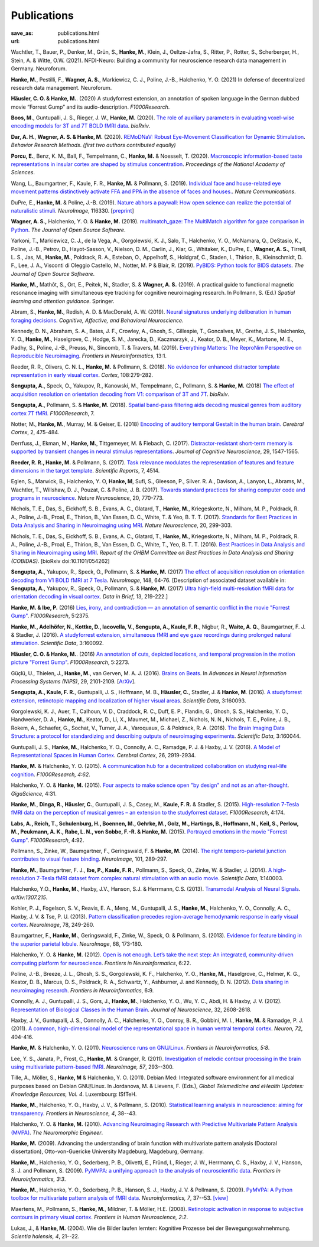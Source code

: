 Publications
************
:save_as: publications.html
:url: publications.html

.. raw:: html

  <small>The names of lab members are in bold.</small>
  <div class="publications">


Wachtler, T., Bauer, P., Denker, M., Grün, S., **Hanke, M.**, Klein, J.,
Oeltze-Jafra, S., Ritter, P., Rotter, S., Scherberger, H., Stein, A. & Witte,
O.W. (2021). NFDI-Neuro: Building a community for neuroscience research data
management in Germany. Neuroforum.

**Hanke, M.**, Pestilli, F., **Wagner, A. S.**, Markiewicz, C. J., Poline,
J.-B., Halchenko, Y. O. (2021) In defense of decentralized research data
management. Neuroforum.

**Häusler, C. O. & Hanke, M.**. (2020) A studyforrest extension, an annotation
of spoken language in the German dubbed movie “Forrest Gump” and its
audio-description. *F1000Research*.

**Boos, M.**, Guntupalli, J. S., Rieger, J. W., **Hanke, M.** (2020).  `The
role of auxiliary parameters in evaluating voxel-wise encoding models for 3T
and 7T BOLD fMRI data <https://doi.org/10.1101/2020.04.07.029397>`_. *bioRxiv*.

**Dar, A. H.**, **Wagner, A. S. & Hanke, M.** (2020). `REMoDNaV: Robust
Eye-Movement Classification for Dynamic Stimulation
<https://doi.org/10.1101/619254>`_.  *Behavior Research Methods*.  *(first two
authors contributed equally)*

**Porcu, E.**, Benz, K. M., Ball, F., Tempelmann, C., **Hanke, M.** &
Noesselt, T. (2020). `Macroscopic information-based taste representations
in insular cortex are shaped by stimulus concentration
<https://doi.org/10.1073/pnas.1916329117>`_.
*Proceedings of the National Academy of Sciences*.

Wang, L., Baumgartner, F., Kaule, F. R., **Hanke, M.** & Pollmann, S.  (2019).
`Individual face and house-related eye movement patterns distinctively activate
FFA and PPA in the absence of faces and houses.
<https://doi.org/10.1038/s41467-019-13541-3>`_.  *Nature Communications*.

DuPre, E., **Hanke, M.** & Poline, J.-B. (2019). `Nature abhors a paywall: How
open science can realize the potential of naturalistic stimuli
<https://doi.org/10.1016/j.neuroimage.2019.116330>`_. *NeuroImage*, 116330.
[`preprint <https://doi.org/10.31234/osf.io/sdbqv>`_]

**Wagner, A. S.,** Halchenko, Y. O. & **Hanke, M.** (2019). `multimatch_gaze:
The MultiMatch algorithm for gaze comparison in Python
<https://doi.org/10.21105/joss.01525>`_. *The Journal of Open Source Software*.

Yarkoni, T., Markiewicz, C. J., de la Vega, A., Gorgolewski, K. J., Salo, T.,
Halchenko, Y. O., McNamara, Q., DeStasio, K., Poline, J.-B., Petrov, D.,
Hayot-Sasson, V., Nielson, D. M., Carlin, J., Kiar, G., Whitaker, K.,
DuPre, E., **Wagner, A. S.**, Tirrell, L. S., Jas, M., **Hanke, M.**,
Poldrack, R. A., Esteban, O., Appelhoff, S., Holdgraf, C., Staden, I.,
Thirion, B., Kleinschmidt, D. F., Lee, J. A., Visconti di Oleggio Castello, M.,
Notter, M. P & Blair, R. (2019). `PyBIDS: Python tools for BIDS datasets
<https://doi.org/10.21105/joss.01294>`_. *The Journal of Open Source Software*.

**Hanke, M.,** Mathôt, S., Ort, E., Peitek, N., Stadler, S. & **Wagner, A. S.**
(2019).  A practical guide to functional magnetic resonance imaging with
simultaneous eye tracking for cognitive neuroimaging research. In Pollmann, S.
(Ed.) *Spatial learning and attention guidance*. Springer.

Abram, S., **Hanke, M.**, Redish, A. D. & MacDonald, A. W. (2019). `Neural
signatures underlying deliberation in human foraging decisions
<https://doi.org/10.3758/s13415-019-00733-z>`_. *Cognitive, Affective, and Behavioral
Neuroscience*.

Kennedy, D. N., Abraham, S. A., Bates, J. F., Crowley, A., Ghosh, S., Gillespie, T.,
Goncalves, M., Grethe, J. S., Halchenko, Y. O., **Hanke, M.**, Haselgrove, C.,
Hodge, S. M., Jarecka, D., Kaczmarzyk, J., Keator, D. B., Meyer, K., Martone, M. E.,
Padhy, S., Poline, J.-B., Preuss, N., Sincomb, T. & Travers, M. (2019).
`Everything Matters: The ReproNim Perspective on Reproducible Neuroimaging
<http://dx.doi.org/10.3389/fninf.2019.00001>`_. *Frontiers in Neuroinformatics*, 13:1.

Reeder, R. R., Olivers, C. N. L., **Hanke, M.** & Pollmann, S. (2018).
`No evidence for enhanced distractor template representation in early visual
cortex <https://doi.org/10.1016/j.cortex.2018.08.005>`_. *Cortex*, 108:279-282.

**Sengupta, A.**, Speck, O., Yakupov, R., Kanowski, M., Tempelmann, C.,
Pollmann, S. & **Hanke, M.** (2018) `The effect of acquisition resolution on
orientation decoding from V1: comparison of 3T and 7T
<https://doi.org/10.1101/305417>`_.  *bioRxiv*.

**Sengupta, A.**, Pollmann, S. & **Hanke, M.** (2018).  `Spatial band-pass
filtering aids decoding musical genres from auditory cortex 7T fMRI.
<http://dx.doi.org/10.12688/f1000research.13689.1>`_ *F1000Research*, 7.

Notter, M., **Hanke, M.**, Murray, M. & Geiser, E. (2018) `Encoding of auditory
temporal Gestalt in the human brain. <http://dx.doi.org/10.1093/cercor/bhx328>`_
*Cerebral Cortex*, 2, 475-484.

Derrfuss, J., Ekman, M., **Hanke, M.**, Tittgemeyer, M. & Fiebach, C.
(2017). `Distractor-resistant short-term memory is supported by transient
changes in neural stimulus representations
<http://dx.doi.org/10.1162/jocn_a_01141>`_. *Journal of Cognitive
Neuroscience*, 29, 1547-1565.

**Reeder, R. R., Hanke, M.** & Pollmann, S. (2017). `Task relevance modulates
the representation of features and feature dimensions in the target template
<http://dx.doi.org/10.1038/s41598-017-04123-8>`_. *Scientific Reports*,
7, 4514.

Eglen, S., Marwick, B., Halchenko, Y. O, **Hanke, M**, Sufi, S., Gleeson, P.,
Silver. R. A., Davison, A., Lanyon, L., Abrams, M., Wachtler, T.,
Willshaw, D. J., Pouzat, C. & Poline, J. B. (2017).
`Towards standard practices for sharing computer code and programs in
neuroscience <http://dx.doi.org/10.1038/nn.4550>`_. *Nature Neuroscience*,
20, 770-773.

Nichols, T. E., Das, S., Eickhoff, S. B., Evans, A. C., Glatard, T., **Hanke,
M.**, Kriegeskorte, N., Milham, M. P., Poldrack, R. A., Poline, J.-B., Proal,
E., Thirion, B., Van Essen, D. C., White, T. & Yeo, B. T. T. (2017). `Standards
for Best Practices in Data Analysis and Sharing in Neuroimaging using MRI
<http://rdcu.be/pxWt>`_.  *Nature Neuroscience*, 20, 299-303.

Nichols, T. E., Das, S., Eickhoff, S. B., Evans, A. C., Glatard, T., **Hanke,
M.**, Kriegeskorte, N., Milham, M. P., Poldrack, R. A., Poline, J.-B., Proal,
E., Thirion, B., Van Essen, D. C., White, T., Yeo, B. T. T. (2016).  `Best
Practices in Data Analysis and Sharing in Neuroimaging using MRI
<http://www.biorxiv.org/content/early/2016/05/20/054262>`_.  *Report of the OHBM
Committee on Best Practices in Data Analysis and Sharing (COBIDAS)*. [bioRxiv
doi:10.1101/054262]

**Sengupta, A.**, Yakupov, R., Speck, O., Pollmann, S. & **Hanke, M.** (2017)
`The effect of acquisition resolution on orientation decoding from V1
BOLD fMRI at 7 Tesla
<http://authors.elsevier.com/sd/article/S1053811916307625>`_.  *NeuroImage*,
148, 64-76.
[Description of associated dataset available in:
**Sengupta, A.**, Yakupov, R., Speck, O., Pollmann, S. & **Hanke, M.**
(2017) `Ultra high-field multi-resolution fMRI data for orientation decoding
in visual cortex <http://dx.doi.org/10.1016/j.dib.2017.05.014>`_. *Data in Brief*,
13, 219-222.]

**Hanke, M. & Ibe, P.** (2016) `Lies, irony, and contradiction — an annotation
of semantic conflict in the movie "Forrest Gump"
<https://f1000research.com/articles/5-2375>`_. *F1000Research*, 5:2375.

**Hanke, M., Adelhöfer, N., Kottke, D., Iacovella, V., Sengupta, A., Kaule, F.
R.**, Nigbur, R., **Waite, A. Q.**, Baumgartner, F. J. & Stadler, J. (2016). `A
studyforrest extension, simultaneous fMRI and eye gaze recordings during
prolonged natural stimulation <http://www.nature.com/articles/sdata201692>`_.
*Scientific Data*, 3:160092.

**Häusler, C. O. & Hanke, M.**. (2016) `An annotation of cuts, depicted
locations, and temporal progression in the motion picture "Forrest Gump"
<http://f1000research.com/articles/5-2273>`_. *F1000Research*, 5:2273.

Güçlü, U., Thielen, J., **Hanke, M.**, van Gerven, M. A. J. (2016).  `Brains on
Beats <https://papers.nips.cc/paper/6222-brains-on-beats>`_. In *Advances in
Neural Information Processing Systems (NIPS)*, 29, 2101-2109.
[`ArXiv <https://arxiv.org/abs/1606.02627>`__].

**Sengupta, A., Kaule, F. R.**, Guntupalli, J. S., Hoffmann, M. B., **Häusler,
C.**, Stadler, J. & **Hanke, M**. (2016). `A studyforrest extension, retinotopic
mapping and localization of higher visual areas
<http://www.nature.com/articles/sdata201693>`_. *Scientific Data*,
3:160093.

Gorgolewski, K. J., Auer, T., Calhoun, V. D., Craddock, R. C., Duff, E. P.,
Flandin, G., Ghosh, S. S., Halchenko, Y. O., Handwerker, D. A., **Hanke, M.**,
Keator, D., Li, X., Maumet, M., Michael, Z., Nichols, N. N., Nichols, T. E.,
Poline, J. B., Rokem, A., Schaefer, G., Sochat, V., Turner, J. A., Varoquaux,
G. & Poldrack, R. A. (2016). `The Brain Imaging Data Structure: a protocol for
standardizing and describing outputs of neuroimaging experiments
<http://dx.doi.org/10.1101/034561>`_. *Scientific Data*, 3:160044.

Guntupalli, J. S., **Hanke, M.**, Halchenko, Y. O., Connolly, A. C.,
Ramadge, P. J. & Haxby, J. V. (2016). `A Model of Representational Spaces
in Human Cortex <http://dx.doi.org/10.1093/cercor/bhw068>`_.
*Cerebral Cortex*, 26, 2919-2934.

**Hanke, M.** & Halchenko, Y. O. (2015). `A communication hub for a
decentralized collaboration on studying real-life cognition
<http://f1000research.com/articles/4-62>`_. *F1000Research, 4:62*.

Halchenko, Y. O. & **Hanke, M.** (2015). `Four aspects to make science open "by
design" and not as an after-thought
<http://dx.doi.org/10.1186/s13742-015-0072-7>`_. *GigaScience*, 4:31.

**Hanke, M.**, **Dinga, R., Häusler, C.**, Guntupalli, J. S., Casey, M.,
**Kaule, F. R.** & Stadler, S. (2015). `High-resolution 7-Tesla fMRI data on the
perception of musical genres – an extension to the studyforrest dataset
<http://f1000research.com/articles/4-174>`_. *F1000Research*, 4:174.

**Labs, A., Reich, T., Schulenburg, H., Boennen, M., Gehrke, M., Golz, M.,
Hartings, B., Hoffmann, N., Keil, S., Perlow, M., Peukmann, A. K.,
Rabe, L. N., von Sobbe, F.-R. & Hanke, M.** (2015).
`Portrayed emotions in the movie "Forrest Gump"
<http://f1000research.com/articles/4-92>`_. *F1000Research*, 4:92.

Pollmann, S., Zinke, W., Baumgartner, F., Geringswald, F. & **Hanke, M.**
(2014). `The right temporo-parietal junction contributes to visual feature
binding <http://www.sciencedirect.com/science/article/pii/S105381191400593X>`_.
*NeuroImage*, 101, 289-297.

**Hanke, M.**, Baumgartner, F. J., **Ibe, P., Kaule, F. R.**, Pollmann, S., Speck,
O., Zinke, W. & Stadler, J. (2014). `A high-resolution 7-Tesla fMRI dataset
from complex natural stimulation with an audio movie
<http://www.nature.com/articles/sdata20143>`_. *Scientific Data*, 1:140003.

Halchenko, Y.O., **Hanke, M.**, Haxby, J.V., Hanson, S.J. & Herrmann, C.S.
(2013). `Transmodal Analysis of Neural Signals
<https://arxiv.org/abs/1307.2150>`_. *arXiv:1307.215*.

Kohler, P. J., Fogelson, S. V., Reavis, E. A., Meng, M., Guntupalli, J. S.,
**Hanke, M.**, Halchenko, Y. O., Connolly, A. C., Haxby, J. V. & Tse, P. U.
(2013). `Pattern classification precedes region-average hemodynamic response in
early visual cortex <http://haxbylab.dartmouth.edu/publications/KFR+13.pdf>`_.
*NeuroImage*, 78, 249-260.

Baumgartner, F., **Hanke, M.**, Geringswald, F., Zinke, W., Speck, O. &
Pollmann, S. (2013). `Evidence for feature binding in the superior parietal
lobule <http://dx.doi.org/10.1016/j.neuroimage.2012.12.002>`_. *NeuroImage*, 68,
173-180.

Halchenko, Y. O. & **Hanke, M.** (2012). `Open is not enough. Let’s take the
next step: An integrated, community-driven computing platform for neuroscience
<http://dx.doi.org/10.3389/fninf.2012.00022>`_. *Frontiers in Neuroinformatics*,
6:22.

Poline, J.-B., Breeze, J. L., Ghosh, S. S., Gorgolewski, K. F., Halchenko, Y.
O., **Hanke, M.**, Haselgrove, C., Helmer, K. G., Keator, D. B., Marcus, D. S.,
Poldrack, R. A., Schwartz, Y., Ashburner, J. and Kennedy, D. N. (2012).
`Data sharing in neuroimaging research
<http://dx.doi.org/10.3389/fninf.2012.00009>`_.
*Frontiers in Neuroinformatics*, 6:9.

Connolly, A. J., Guntupalli, J. S., Gors, J., **Hanke, M.**, Halchenko, Y. O.,
Wu, Y. C., Abdi, H. & Haxby, J. V. (2012). `Representation of Biological
Classes in the Human Brain
<http://www.jneurosci.org/content/32/8/2608.abstract>`_. *Journal of
Neuroscience*, 32, 2608-2618.

Haxby, J. V., Guntupalli, J. S., Connolly, A. C., Halchenko, Y. O.,
Conroy, B. R.,  Gobbini, M. I.,  **Hanke, M.** &  Ramadge, P. J. (2011).
`A common, high-dimensional model of the representational space in human ventral
temporal cortex <http://www.cell.com/neuron/abstract/S0896-6273%2811%2900781-1>`_.
*Neuron, 72*, 404-416.

**Hanke, M.** & Halchenko, Y. O. (2011). `Neuroscience runs on GNU/Linux
<http://dx.doi.org/10.3389/fninf.2011.00008>`_.
*Frontiers in Neuroinformatics, 5:8*.

Lee, Y. S., Janata, P., Frost, C., **Hanke, M.** & Granger, R. (2011).
`Investigation of melodic contour processing in the brain using multivariate
pattern-based fMRI <http://dx.doi.org/10.1016/j.neuroimage.2011.02.006>`_.
*NeuroImage, 57*, 293--300.

Tille, A., Möller, S., **Hanke, M** & Halchenko, Y. O. (2011). Debian Med:
Integrated software environment for all medical purposes based on Debian
GNU/Linux. In Jordanova, M. & Lievens, F. (Eds.), *Global Telemedicine and
eHealth Updates: Knowledge Resources, Vol. 4*. Luxembourg: ISfTeH.

**Hanke, M.**, Halchenko, Y. O., Haxby, J. V., & Pollmann, S. (2010).
`Statistical learning analysis in neuroscience: aiming for transparency
<http://dx.doi.org/10.3389/neuro.01.007.2010>`_. *Frontiers in Neuroscience, 4*,
38--43.

Halchenko, Y. O. & **Hanke, M.** (2010). `Advancing Neuroimaging Research with
Predictive Multivariate Pattern Analysis (MVPA)
<http://www.ine-news.org/view.php?source=1683-2009-09-03>`_. *The Neuromorphic
Engineer*.

**Hanke, M.** (2009). Advancing the understanding of brain function with
multivariate pattern analysis (Doctoral dissertation), Otto-von-Guericke
University Magdeburg, Magdeburg, Germany.

**Hanke, M.**, Halchenko, Y. O., Sederberg, P. B., Olivetti, E., Fründ, I.,
Rieger, J. W., Herrmann, C. S., Haxby, J. V., Hanson, S. J. and Pollmann, S.
(2009). `PyMVPA: a unifying approach to the analysis of neuroscientific data
<http://dx.doi.org/10.3389/neuro.11.003.2009>`_. *Frontiers in Neuroinformatics,
3:3*.

**Hanke, M.**, Halchenko, Y. O., Sederberg, P. B., Hanson, S. J., Haxby, J. V.
& Pollmann, S. (2009). `PyMVPA: A Python toolbox for multivariate pattern
analysis of fMRI data <http://dx.doi.org/10.1007/s12021-008-9041-y>`_.
*Neuroinformatics, 7*, 37--53.
`[view] <https://www.nitrc.org/docman/view.php/6/776/pymvpa.pdf>`_

Maertens, M., Pollmann, S., **Hanke, M.**, Mildner, T. & Möller, H.E.  (2008).
`Retinotopic activation in response to subjective contours in primary visual
cortex <http://dx.doi.org/10.3389/neuro.09.002.2008>`_. *Frontiers in Human
Neuroscience, 2:2*.

Lukas, J., & **Hanke, M.** (2004). Wie die Bilder laufen lernten:
Kognitive Prozesse bei der Bewegungswahrnehmung. *Scientia halensis, 4*,
21--22.

.. raw:: html

  </div><!-- class="publications"-->


.. |---| unicode:: U+02014 .. em dash
